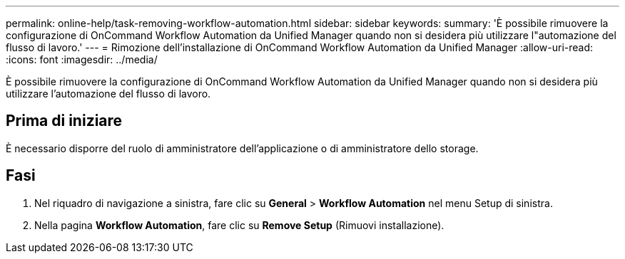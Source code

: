 ---
permalink: online-help/task-removing-workflow-automation.html 
sidebar: sidebar 
keywords:  
summary: 'È possibile rimuovere la configurazione di OnCommand Workflow Automation da Unified Manager quando non si desidera più utilizzare l"automazione del flusso di lavoro.' 
---
= Rimozione dell'installazione di OnCommand Workflow Automation da Unified Manager
:allow-uri-read: 
:icons: font
:imagesdir: ../media/


[role="lead"]
È possibile rimuovere la configurazione di OnCommand Workflow Automation da Unified Manager quando non si desidera più utilizzare l'automazione del flusso di lavoro.



== Prima di iniziare

È necessario disporre del ruolo di amministratore dell'applicazione o di amministratore dello storage.



== Fasi

. Nel riquadro di navigazione a sinistra, fare clic su *General* > *Workflow Automation* nel menu Setup di sinistra.
. Nella pagina *Workflow Automation*, fare clic su *Remove Setup* (Rimuovi installazione).

